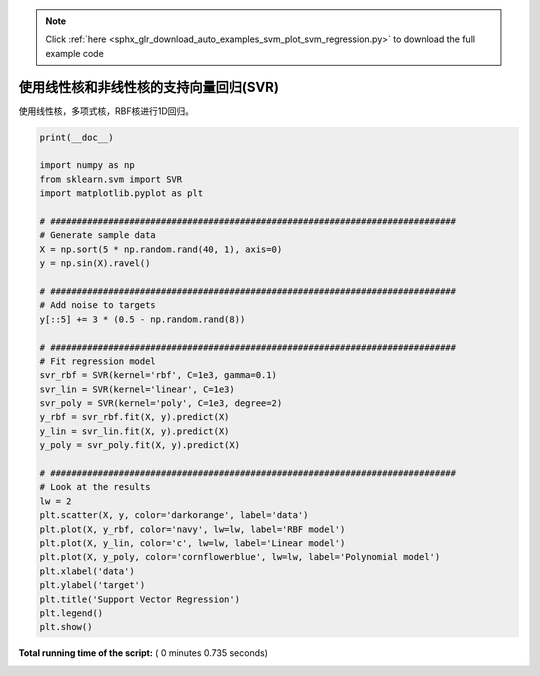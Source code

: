 .. note::
    :class: sphx-glr-download-link-note

    Click :ref:`here <sphx_glr_download_auto_examples_svm_plot_svm_regression.py>` to download the full example code
.. rst-class:: sphx-glr-example-title

.. _sphx_glr_auto_examples_svm_plot_svm_regression.py:


===================================================================
使用线性核和非线性核的支持向量回归(SVR)
===================================================================

使用线性核，多项式核，RBF核进行1D回归。





.. image:: /auto_examples/svm/images/sphx_glr_plot_svm_regression_001.png
    :class: sphx-glr-single-img





.. code-block:: python

    print(__doc__)

    import numpy as np
    from sklearn.svm import SVR
    import matplotlib.pyplot as plt

    # #############################################################################
    # Generate sample data
    X = np.sort(5 * np.random.rand(40, 1), axis=0)
    y = np.sin(X).ravel()

    # #############################################################################
    # Add noise to targets
    y[::5] += 3 * (0.5 - np.random.rand(8))

    # #############################################################################
    # Fit regression model
    svr_rbf = SVR(kernel='rbf', C=1e3, gamma=0.1)
    svr_lin = SVR(kernel='linear', C=1e3)
    svr_poly = SVR(kernel='poly', C=1e3, degree=2)
    y_rbf = svr_rbf.fit(X, y).predict(X)
    y_lin = svr_lin.fit(X, y).predict(X)
    y_poly = svr_poly.fit(X, y).predict(X)

    # #############################################################################
    # Look at the results
    lw = 2
    plt.scatter(X, y, color='darkorange', label='data')
    plt.plot(X, y_rbf, color='navy', lw=lw, label='RBF model')
    plt.plot(X, y_lin, color='c', lw=lw, label='Linear model')
    plt.plot(X, y_poly, color='cornflowerblue', lw=lw, label='Polynomial model')
    plt.xlabel('data')
    plt.ylabel('target')
    plt.title('Support Vector Regression')
    plt.legend()
    plt.show()

**Total running time of the script:** ( 0 minutes  0.735 seconds)


.. _sphx_glr_download_auto_examples_svm_plot_svm_regression.py:


.. only :: html

 .. container:: sphx-glr-footer
    :class: sphx-glr-footer-example



  .. container:: sphx-glr-download

     :download:`Download Python source code: plot_svm_regression.py <plot_svm_regression.py>`



  .. container:: sphx-glr-download

     :download:`Download Jupyter notebook: plot_svm_regression.ipynb <plot_svm_regression.ipynb>`


.. only:: html

 .. rst-class:: sphx-glr-signature

    `Gallery generated by Sphinx-Gallery <https://sphinx-gallery.readthedocs.io>`_
